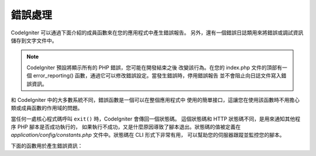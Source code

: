 ##############
錯誤處理
##############

CodeIgniter 可以通過下面介紹的成員函數來在您的應用程式中產生錯誤報告。
另外，還有一個錯誤日誌類用來將錯誤或調試資訊儲存到文字文件中。

.. note:: CodeIgniter 預設將顯示所有的 PHP 錯誤，您可能在開發結束之後
	改變該行為。在您的 index.php 文件的頂部有一個 error_reporting()
	函數，通過它可以修改錯誤設定。當發生錯誤時，停用錯誤報告
	並不會阻止向日誌文件寫入錯誤資訊。

和 CodeIgniter 中的大多數系統不同，錯誤函數是一個可以在整個應用程式中
使用的簡單接口，這讓您在使用該函數時不用擔心類或成員函數的作用域的問題。

當任何一處核心程式碼呼叫 ``exit()`` 時，CodeIgniter 會傳回一個狀態碼。
這個狀態碼和 HTTP 狀態碼不同，是用來通知其他程序 PHP 腳本是否成功執行的，
如果執行不成功，又是什麼原因導致了腳本退出。狀態碼的值被定義在
*application/config/constants.php* 文件中。狀態碼在 CLI 形式下非常有用，
可以幫助您的伺服器跟蹤並監控您的腳本。

下面的函數用於產生錯誤資訊：

.. php:function:: show_error($message, $status_code, $heading = 'An Error Was Encountered')

	:param	mixed	$message: Error message
	:param	int	$status_code: HTTP Response status code
	:param	string	$heading: Error page heading
	:rtype:	void

	該函數使用下面的錯誤模板來顯示錯誤資訊::

		application/views/errors/html/error_general.php

	或:

		application/views/errors/cli/error_general.php

	可選參數 ``$status_code`` 將決定發送什麼 HTTP 狀態碼。
	如果 ``$status_code`` 小於 100，HTTP 狀態碼將被置為 500 ，
	退出狀態碼將被置為 ``$status_code + EXIT__AUTO_MIN`` 。
	如果它的值大於 ``EXIT__AUTO_MAX`` 或者如果 ``$status_code``
	大於等於 100 ，退出狀態碼將被置為 ``EXIT_ERROR`` 。
	詳情可查看 *application/config/constants.php* 文件。

.. php:function:: show_404($page = '', $log_error = TRUE)

	:param	string	$page: URI string
	:param	bool	$log_error: Whether to log the error
	:rtype:	void

	該函數使用下面的錯誤模板來顯示 404 錯誤資訊::

		application/views/errors/html/error_404.php

	或:

		application/views/errors/cli/error_404.php

	傳遞給該函數的字元串代表的是找不到的文件路徑。退出狀態碼
	將設定為 ``EXIT_UNKNOWN_FILE`` 。
	注意如果找不到控制器 CodeIgniter 將自動顯示 404 錯誤資訊。

	預設 CodeIgniter 會自動將 ``show_404()`` 函數呼叫記錄到錯誤日誌中。
	將第二個參數設定為 FALSE 將跳過記錄日誌。

.. php:function:: log_message($level, $message)

	:param	string	$level: Log level: 'error', 'debug' or 'info'
	:param	string	$message: Message to log
	:rtype:	void

	該函數用於向您的日誌文件中寫入資訊，第一個參數您必須提供
	三個資訊級別中的一個，用於指定記錄的是什麼類型的資訊（調試，
	錯誤和一般資訊），第二個參數為資訊本身。

	範例::

		if ($some_var == '')
		{
			log_message('error', 'Some variable did not contain a value.');
		}
		else
		{
			log_message('debug', 'Some variable was correctly set');
		}

		log_message('info', 'The purpose of some variable is to provide some value.');

	有三種資訊類型：

	#. 錯誤資訊。這些是真正的錯誤，例如 PHP 錯誤或用戶錯誤。
	#. 調試資訊。這些資訊幫助您調試程序，例如，您可以在一個類
	   初始化的地方記錄下來作為調試資訊。
	#. 一般資訊。這些是最低級別的資訊，簡單的給出程序執行過程中的一些資訊。

	.. note:: 為了保證日誌文件被正確寫入，*logs/* 目錄必須設定為可寫的。
		此外，您必須要設定 *application/config/config.php* 文件中的
		"threshold"  參數，舉個範例，例如您只想記錄錯誤資訊，而不想
		記錄另外兩種類型的資訊，可以通過這個參數來控制。如果您將
		該參數設定為 0 ，日誌就相當於被停用了。

